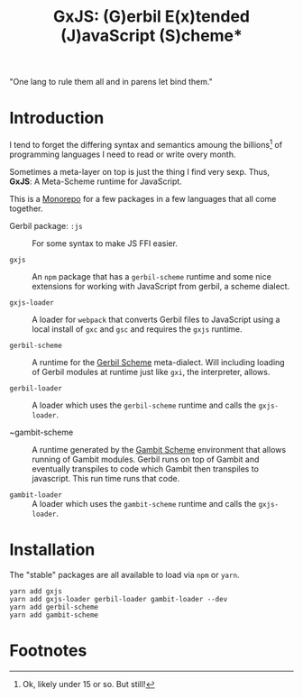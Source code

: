 #+TITLE: GxJS: (G)erbil E(x)tended (J)avaScript (S)cheme*

"One lang to rule them all and in parens let bind them."

* Introduction

I tend to forget the differing syntax and semantics amoung the billions[fn:1] of
programming languages I need to read or write overy month.

Sometimes a meta-layer on top is just the thing I find very sexp. Thus, *GxJS*:
A Meta-Scheme runtime for JavaScript.

This is a [[https://en.wikipedia.org/wiki/Monorepo][Monorepo]] for a few packages in a few languages that all come together.

 - Gerbil package: ~:js~ :: For some syntax to make JS FFI easier.

 - ~gxjs~ :: An ~npm~ package that has a ~gerbil-scheme~ runtime and some nice
   extensions for working with JavaScript from gerbil, a scheme dialect.

 - ~gxjs-loader~ :: A loader for ~webpack~ that converts Gerbil files to
   JavaScript using a local install of ~gxc~ and ~gsc~ and requires the ~gxjs~
   runtime.

 - ~gerbil-scheme~ :: A runtime for the [[https://cons.io/][Gerbil Scheme]] meta-dialect. Will
   including loading of Gerbil modules at runtime just like ~gxi~, the
   interpreter, allows.

 - ~gerbil-loader~ :: A loader which uses the ~gerbil-scheme~ runtime and calls
   the ~gxjs-loader~.

 - ~gambit-scheme :: A runtime generated by the [[http://gambitscheme.org/][Gambit Scheme]] environment that
   allows running of Gambit modules. Gerbil runs on top of Gambit and eventually
   transpiles to code which Gambit then transpiles to javascript. This run time
   runs that code.

 - ~gambit-loader~ :: A loader which uses the ~gambit-scheme~ runtime and calls
   the ~gxjs-loader~.

* Installation

The "stable" packages are all available to load via ~npm~ or ~yarn~.

#+begin_src shell
yarn add gxjs
yarn add gxjs-loader gerbil-loader gambit-loader --dev
yarn add gerbil-scheme
yarn add gambit-scheme
#+end_src


* Footnotes

[fn:1] Ok, likely under 15 or so. But still!
